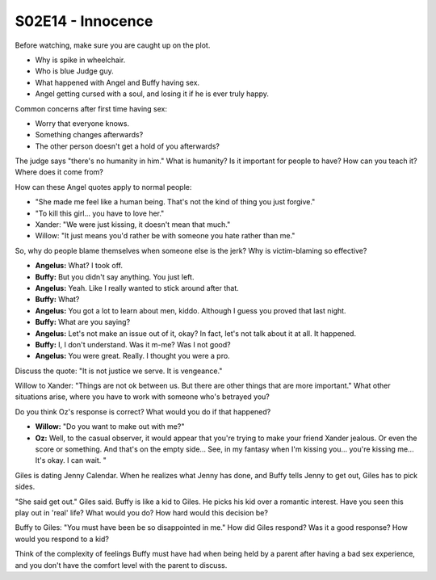 .. _innocence:

S02E14 - Innocence
==================

Before watching, make sure you are caught up on the plot.

* Why is spike in wheelchair.
* Who is blue Judge guy.
* What happened with Angel and Buffy having sex.
* Angel getting cursed with a soul, and losing it if he is ever truly happy.

Common concerns after first time having sex:

* Worry that everyone knows.
* Something changes afterwards?
* The other person doesn't get a hold of you afterwards?

The judge says "there's no humanity in him." What is humanity? Is it important
for people to have? How can you teach it? Where does it come from?

How can these Angel quotes apply to normal people:

* "She made me feel like a human being. That's not the kind of thing you
  just forgive."
* "To kill this girl... you have to love her."

* Xander: "We were just kissing, it doesn't mean that much."
* Willow: "It just means you'd rather be with someone you hate rather than me."

So, why do people blame themselves when someone else is the jerk? Why is
victim-blaming so effective?

* **Angelus:** What? I took off.
* **Buffy:** But you didn't say anything. You just left.
* **Angelus:** Yeah. Like I really wanted to stick around after that.
* **Buffy:** What?
* **Angelus:** You got a lot to learn about men, kiddo. Although I guess you proved that last night.
* **Buffy:** What are you saying?
* **Angelus:** Let's not make an issue out of it, okay? In fact, let's not talk about it at all. It happened.
* **Buffy:** I, I don't understand. Was it m-me? Was I not good?
* **Angelus:** You were great. Really. I thought you were a pro.

Discuss the quote: "It is not justice we serve. It is vengeance."

Willow to Xander: "Things are not ok between us. But there are other things
that are more important." What other situations arise, where you have to work
with someone who's betrayed you?

Do you think Oz's response is correct? What would you do if that happened?

* **Willow:** "Do you want to make out with me?"
* **Oz:** Well, to the casual observer, it would appear that you're trying to
  make your friend Xander jealous. Or even the score or something. And that's
  on the empty side... See, in my fantasy when I'm kissing you... you're
  kissing me... It's okay. I can wait. "

Giles is dating Jenny Calendar. When he realizes what Jenny has done, and Buffy
tells Jenny to get out, Giles has to pick sides.

"She said get out." Giles said. Buffy is like a kid to Giles. He picks his kid
over a romantic interest. Have you seen this play out in 'real' life? What would
you do? How hard would this decision be?

Buffy to Giles: "You must have been be so disappointed in me." How did Giles
respond? Was it a good response? How would you respond to a kid?

Think of the complexity of feelings Buffy must have had
when being held by a parent after having
a bad sex experience, and you don't have the comfort level with the parent to
discuss.
